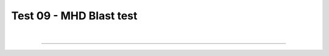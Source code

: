 .. _test09_blast:

Test 09 - MHD Blast test
========================


  .. image:: ../../Tests/test09_blast.png
     :align: center
     :width: 600px

  .. literalinclude :: ../../Tests/test09_blast.py
     :language: python

|

----

.. This is a comment to prevent the document from ending with a transition.
